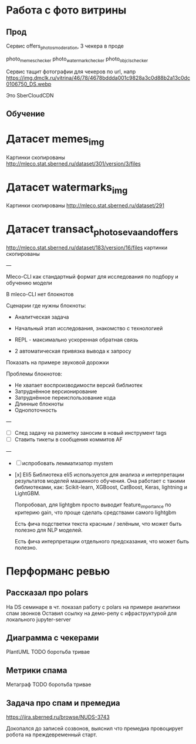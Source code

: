 * Работа с фото витрины

** Прод

Сервис offers_photos_moderation, 3 чекера в проде

photo_memes_checker
photo_watermark_checker
photo_obj_cls_checker

Сервис тащит фотографии для чекеров по url, напр
https://img.dmclk.ru/vitrina/46/78/4678bddda001c9828a3c0d88b2a13c0dc0106750_DS.webp

Это SberCloudCDN

** Обучение

* Датасет memes_img
  Картинки скопированы
  http://mleco.stat.sberned.ru/dataset/301/version/3/files

* Датасет watermarks_img
  Картинки скопированы
  http://mleco.stat.sberned.ru/dataset/291
* Датасет transact_photos_eva_and_offers
  http://mleco.stat.sberned.ru/dataset/183/version/16/files
  картинки скопированы

---

Mleco-CLI как стандартный формат для исследования по подбору и обучению модели

В mleco-CLI нет блокнотов

Сценарии где нужны блокноты:
- Аналитческая задача
- Начальный этап исследования, знакомство с технологией

- REPL - максимально ускоренная обратная связь
- 2 автоматическая привязка вывода к запросу

Показать на примере звуковой дорожки

Проблемы блокнотов:
- Не хватает воспроизводимости версий библиотек
- Затруднённое версионирование
- Затруднённое переиспользование кода
- Длинные блокноты
- Однопоточность

---
- [ ] След задачу на разметку заносим в новый инструмент tags
- [ ] Ставить тикеты в сообщения коммитов AF

---
- [ ] испробовать лемматизатор mystem

- [x] Eli5
    Библиотека eli5 используется для анализа и интерпретации результатов
    моделей машинного обучения. Она работает с такими библиотеками, как:
    Scikit-learn, XGBoost, CatBoost, Keras, lightning и LightGBM.

    Попробовал, для lightgbm просто выводит feature_importance по критерию
    gain, что проще сделать средствами самого lightgbm

    Есть фича подстветки текста красным / зелёным, что может быть полезно
    для NLP моделей.

    Есть фича интерпретации отдельного предсказания, что может быть полезно.

* Перформанс ревью

** Рассказал про polars
На DS семинаре в чт. показал работу с polars на примере аналитики спам звонков
Оставил ссылку на демо-репу с ифраструктурой для локального jupyter-server


** Диаграмма с чекерами
PlantUML
TODO боротьба тривае

** Метрики спама
Метаграф
TODO боротьба тривае

** Задача про спам и премедиа
https://jira.sberned.ru/browse/NUDS-3743

Докопался до записей созвонов, выяснил что премедиа провоцирует робота на
преждевременный старт.

